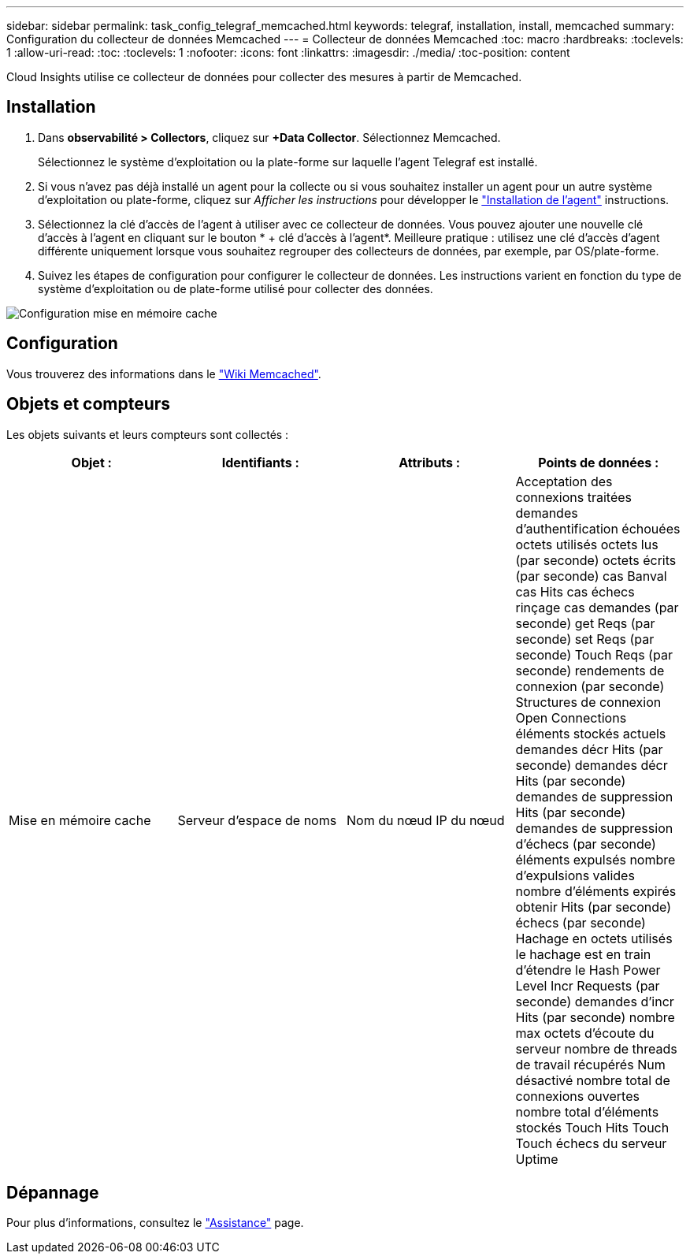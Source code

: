 ---
sidebar: sidebar 
permalink: task_config_telegraf_memcached.html 
keywords: telegraf, installation, install, memcached 
summary: Configuration du collecteur de données Memcached 
---
= Collecteur de données Memcached
:toc: macro
:hardbreaks:
:toclevels: 1
:allow-uri-read: 
:toc: 
:toclevels: 1
:nofooter: 
:icons: font
:linkattrs: 
:imagesdir: ./media/
:toc-position: content


[role="lead"]
Cloud Insights utilise ce collecteur de données pour collecter des mesures à partir de Memcached.



== Installation

. Dans *observabilité > Collectors*, cliquez sur *+Data Collector*. Sélectionnez Memcached.
+
Sélectionnez le système d'exploitation ou la plate-forme sur laquelle l'agent Telegraf est installé.

. Si vous n'avez pas déjà installé un agent pour la collecte ou si vous souhaitez installer un agent pour un autre système d'exploitation ou plate-forme, cliquez sur _Afficher les instructions_ pour développer le link:task_config_telegraf_agent.html["Installation de l'agent"] instructions.
. Sélectionnez la clé d'accès de l'agent à utiliser avec ce collecteur de données. Vous pouvez ajouter une nouvelle clé d'accès à l'agent en cliquant sur le bouton * + clé d'accès à l'agent*. Meilleure pratique : utilisez une clé d'accès d'agent différente uniquement lorsque vous souhaitez regrouper des collecteurs de données, par exemple, par OS/plate-forme.
. Suivez les étapes de configuration pour configurer le collecteur de données. Les instructions varient en fonction du type de système d'exploitation ou de plate-forme utilisé pour collecter des données.


image:MemcachedDCConfigWindows.png["Configuration mise en mémoire cache"]



== Configuration

Vous trouverez des informations dans le link:https://github.com/memcached/memcached/wiki["Wiki Memcached"].



== Objets et compteurs

Les objets suivants et leurs compteurs sont collectés :

[cols="<.<,<.<,<.<,<.<"]
|===
| Objet : | Identifiants : | Attributs : | Points de données : 


| Mise en mémoire cache | Serveur d'espace de noms | Nom du nœud IP du nœud | Acceptation des connexions traitées demandes d'authentification échouées octets utilisés octets lus (par seconde) octets écrits (par seconde) cas Banval cas Hits cas échecs rinçage cas demandes (par seconde) get Reqs (par seconde) set Reqs (par seconde) Touch Reqs (par seconde) rendements de connexion (par seconde) Structures de connexion Open Connections éléments stockés actuels demandes décr Hits (par seconde) demandes décr Hits (par seconde) demandes de suppression Hits (par seconde) demandes de suppression d'échecs (par seconde) éléments expulsés nombre d'expulsions valides nombre d'éléments expirés obtenir Hits (par seconde) échecs (par seconde) Hachage en octets utilisés le hachage est en train d'étendre le Hash Power Level Incr Requests (par seconde) demandes d'incr Hits (par seconde) nombre max octets d'écoute du serveur nombre de threads de travail récupérés Num désactivé nombre total de connexions ouvertes nombre total d'éléments stockés Touch Hits Touch Touch échecs du serveur Uptime 
|===


== Dépannage

Pour plus d'informations, consultez le link:concept_requesting_support.html["Assistance"] page.
